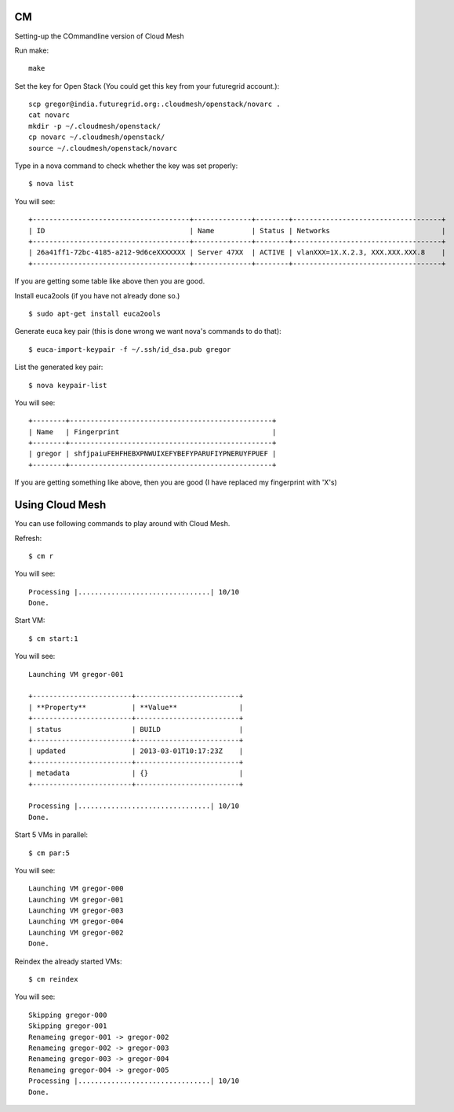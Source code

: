 CM
======================================================================

Setting-up the COmmandline version of Cloud Mesh

Run make::

    make

Set the key for Open Stack (You could get this key from your futuregrid account.)::

    scp gregor@india.futuregrid.org:.cloudmesh/openstack/novarc .  
    cat novarc  
    mkdir -p ~/.cloudmesh/openstack/  
    cp novarc ~/.cloudmesh/openstack/  
    source ~/.cloudmesh/openstack/novarc 

Type in a nova command to check whether the key was set properly::

    $ nova list

You will see::

    +--------------------------------------+--------------+--------+------------------------------------+
    | ID                                   | Name         | Status | Networks                           |
    +--------------------------------------+--------------+--------+------------------------------------+
    | 26a41ff1-72bc-4185-a212-9d6ceXXXXXXX | Server 47XX  | ACTIVE | vlanXXX=1X.X.2.3, XXX.XXX.XXX.8    |
    +--------------------------------------+--------------+--------+------------------------------------+


If you are getting some table like above then you are good.

Install euca2ools (if you have not already done so.) ::

    $ sudo apt-get install euca2ools

Generate euca key pair (this is done wrong we want nova's commands to do that)::

    $ euca-import-keypair -f ~/.ssh/id_dsa.pub gregor

List the generated key pair::

    $ nova keypair-list

You will see::

    +--------+-------------------------------------------------+
    | Name   | Fingerprint                                     |
    +--------+-------------------------------------------------+
    | gregor | shfjpaiuFEHFHEBXPNWUIXEFYBEFYPARUFIYPNERUYFPUEF |
    +--------+-------------------------------------------------+


If you are getting something like above, then you are good (I have replaced my fingerprint with 'X's)


Using Cloud Mesh
======================================================================

You can use following commands to play around with Cloud Mesh.

Refresh::

   $ cm r

You will see::

    Processing |................................| 10/10
    Done.

Start VM::

    $ cm start:1

You will see::

    Launching VM gregor-001

    +------------------------+-------------------------+
    | **Property**           | **Value**               |
    +------------------------+-------------------------+
    | status                 | BUILD                   |
    +------------------------+-------------------------+
    | updated                | 2013-03-01T10:17:23Z    |
    +------------------------+-------------------------+
    | metadata               | {}                      |
    +------------------------+-------------------------+

    Processing |................................| 10/10
    Done.

Start 5 VMs in parallel::

    $ cm par:5

You will see::

    Launching VM gregor-000
    Launching VM gregor-001
    Launching VM gregor-003
    Launching VM gregor-004
    Launching VM gregor-002
    Done.

Reindex the already started VMs::

    $ cm reindex

You will see::

    Skipping gregor-000
    Skipping gregor-001
    Renameing gregor-001 -> gregor-002
    Renameing gregor-002 -> gregor-003
    Renameing gregor-003 -> gregor-004
    Renameing gregor-004 -> gregor-005
    Processing |................................| 10/10 
    Done.


